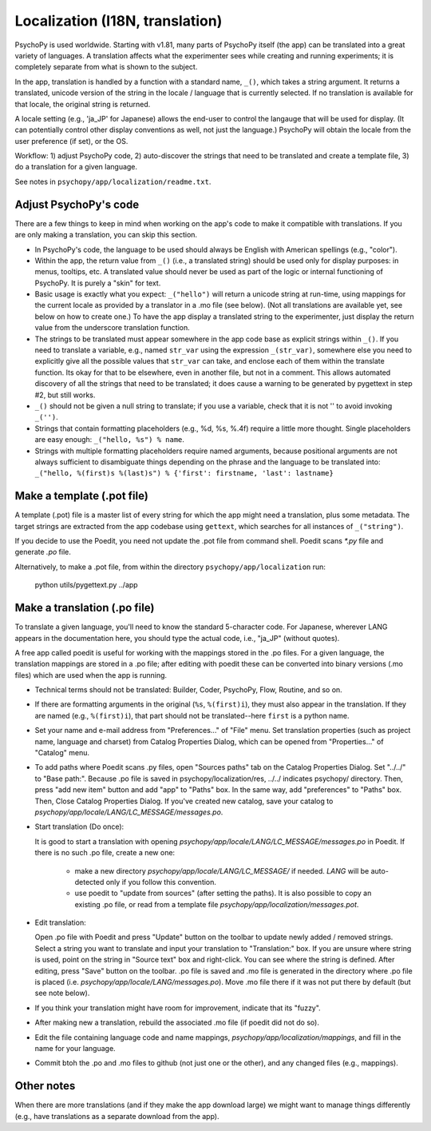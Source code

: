 Localization (I18N, translation)
==================================

PsychoPy is used worldwide. Starting with v1.81, many parts of PsychoPy itself (the app) can be translated into a great variety of languages. A translation affects what the experimenter sees while creating and running experiments; it is completely separate from what is shown to the subject.

In the app, translation is handled by a function with a standard name, ``_()``, which takes a string argument. It returns a translated, unicode version of the string in the locale / language that is currently selected. If no translation is available for that locale, the original string is returned.

A locale setting (e.g., 'ja_JP' for Japanese) allows the end-user to control the langauge that will be used for display. (It can potentially control other display conventions as well, not just the language.) PsychoPy will obtain the locale from the user preference (if set), or the OS.

Workflow: 1) adjust PsychoPy code, 2) auto-discover the strings that need to be translated and create a template file, 3) do a translation for a given language.

See notes in ``psychopy/app/localization/readme.txt``.

Adjust PsychoPy's code
----------------------------

There are a few things to keep in mind when working on the app's code to make it compatible with translations. If you are only making a translation, you can skip this section.

- In PsychoPy's code, the language to be used should always be English with American spellings (e.g., "color").

- Within the app, the return value from ``_()`` (i.e., a translated string) should be used only for display purposes: in menus, tooltips, etc. A translated value should never be used as part of the logic or internal functioning of PsychoPy. It is purely a "skin" for text.

- Basic usage is exactly what you expect: ``_("hello")`` will return a unicode string at run-time, using mappings for the current locale as provided by a translator in a .mo file (see below). (Not all translations are available yet, see below on how to create one.) To have the app display a translated string to the experimenter, just display the return value from the underscore translation function.

- The strings to be translated must appear somewhere in the app code base as explicit strings within ``_()``. If you need to translate a variable, e.g., named ``str_var`` using the expression ``_(str_var)``, somewhere else you need to explicitly give all the possible values that ``str_var`` can take, and enclose each of them within the translate function. Its okay for that to be elsewhere, even in another file, but not in a comment. This allows automated discovery of all the strings that need to be translated; it does cause a warning to be generated by pygettext in step #2, but still works.

- ``_()`` should not be given a null string to translate; if you use a variable, check that it is not '' to avoid invoking ``_('')``.

- Strings that contain formatting placeholders (e.g., %d, %s, %.4f) require a little more thought. Single placeholders are easy enough: ``_("hello, %s") % name``.

- Strings with multiple formatting placeholders require named arguments, because positional arguments are not always sufficient to disambiguate things depending on the phrase and the language to be translated into: ``_("hello, %(first)s %(last)s") % {'first': firstname, 'last': lastname}``

Make a template (.pot file)
----------------------------

A template (.pot) file is a master list of every string for which the app might need a translation, plus some metadata. The target strings are extracted from the app codebase using ``gettext``, which searches for all instances of ``_("string")``.

If you decide to use the Poedit, you need not update the .pot file from command shell. Poedit scans `*.py` file and generate `.po` file.

Alternatively, to make a .pot file, from within the directory ``psychopy/app/localization`` run:

    python utils/pygettext.py ../app

Make a translation (.po file)
------------------------------

To translate a given language, you'll need to know the standard 5-character code. For Japanese, wherever LANG appears in the documentation here, you should type the actual code, i.e., "ja_JP" (without quotes).

A free app called poedit is useful for working with the mappings stored in the .po files. For a given language, the translation mappings are stored in a .po file; after editing with poedit these can be converted into binary versions (.mo files) which are used when the app is running.

- Technical terms should not be translated: Builder, Coder, PsychoPy, Flow, Routine, and so on.

- If there are formatting arguments in the original (``%s``, ``%(first)i``), they must also appear in the translation. If they are named (e.g., ``%(first)i``), that part should not be translated--here ``first`` is a python name.

- Set your name and e-mail address from "Preferences..." of "File" menu. Set translation properties (such as project name, language and charset) from Catalog Properties Dialog, which can be opened from "Properties..." of "Catalog" menu.

- To add paths where Poedit scans .py files, open "Sources paths" tab on the Catalog Properties Dialog. Set "../../" to "Base path:". Because .po file is saved in psychopy/localization/res, ../../ indicates psychopy/ directory. Then, press "add new item" button and add "app" to "Paths" box. In the same way, add "preferences" to "Paths" box. Then, Close Catalog Properties Dialog.
  If you've created new catalog, save your catalog to `psychopy/app/locale/LANG/LC_MESSAGE/messages.po`.

- Start translation (Do once):

  It is good to start a translation with opening `psychopy/app/locale/LANG/LC_MESSAGE/messages.po` in Poedit.
  If there is no such .po file, create a new one:

    - make a new directory `psychopy/app/locale/LANG/LC_MESSAGE/` if needed. `LANG` will be auto-detected only if you follow this convention.
    - use poedit to "update from sources" (after setting the paths). It is also possible to copy an existing .po file, or read from a template file `psychopy/app/localization/messages.pot`.

- Edit translation:

  Open .po file with Poedit and press "Update" button on the toolbar to update newly added / removed strings. Select a string you want to translate and input your translation to "Translation:" box. If you are unsure where string is used, point on the string in "Source text" box and right-click. You can see where the string is defined.
  After editing, press "Save" button on the toolbar. .po file is saved and .mo file is generated in the directory where .po file is placed (i.e. `psychopy/app/locale/LANG/messages.po`). Move .mo file there if it was not put there by default (but see note below).

- If you think your translation might have room for improvement, indicate that its "fuzzy".

- After making new a translation, rebuild the associated .mo file (if poedit did not do so).

- Edit the file containing language code and name mappings, `psychopy/app/localization/mappings`, and fill in the name for your language.

- Commit btoh the .po and .mo files to github (not just one or the other), and any changed files (e.g., mappings).

Other notes
-------------

When there are more translations (and if they make the app download large) we might want to manage things differently (e.g., have translations as a separate download from the app).
